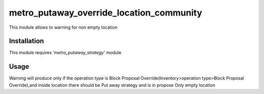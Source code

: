 =========================================
metro_putaway_override_location_community
=========================================

This module allows to warning for non empty location

Installation
============

This module requires *'metro_putaway_strategy'* module

Usage
=====
Warning will produce only if the operation type is Block Proposal Override(Inventory>operation type>Block Proposal Override),and inside location there should be Put away strategy and is in propose Only empty location